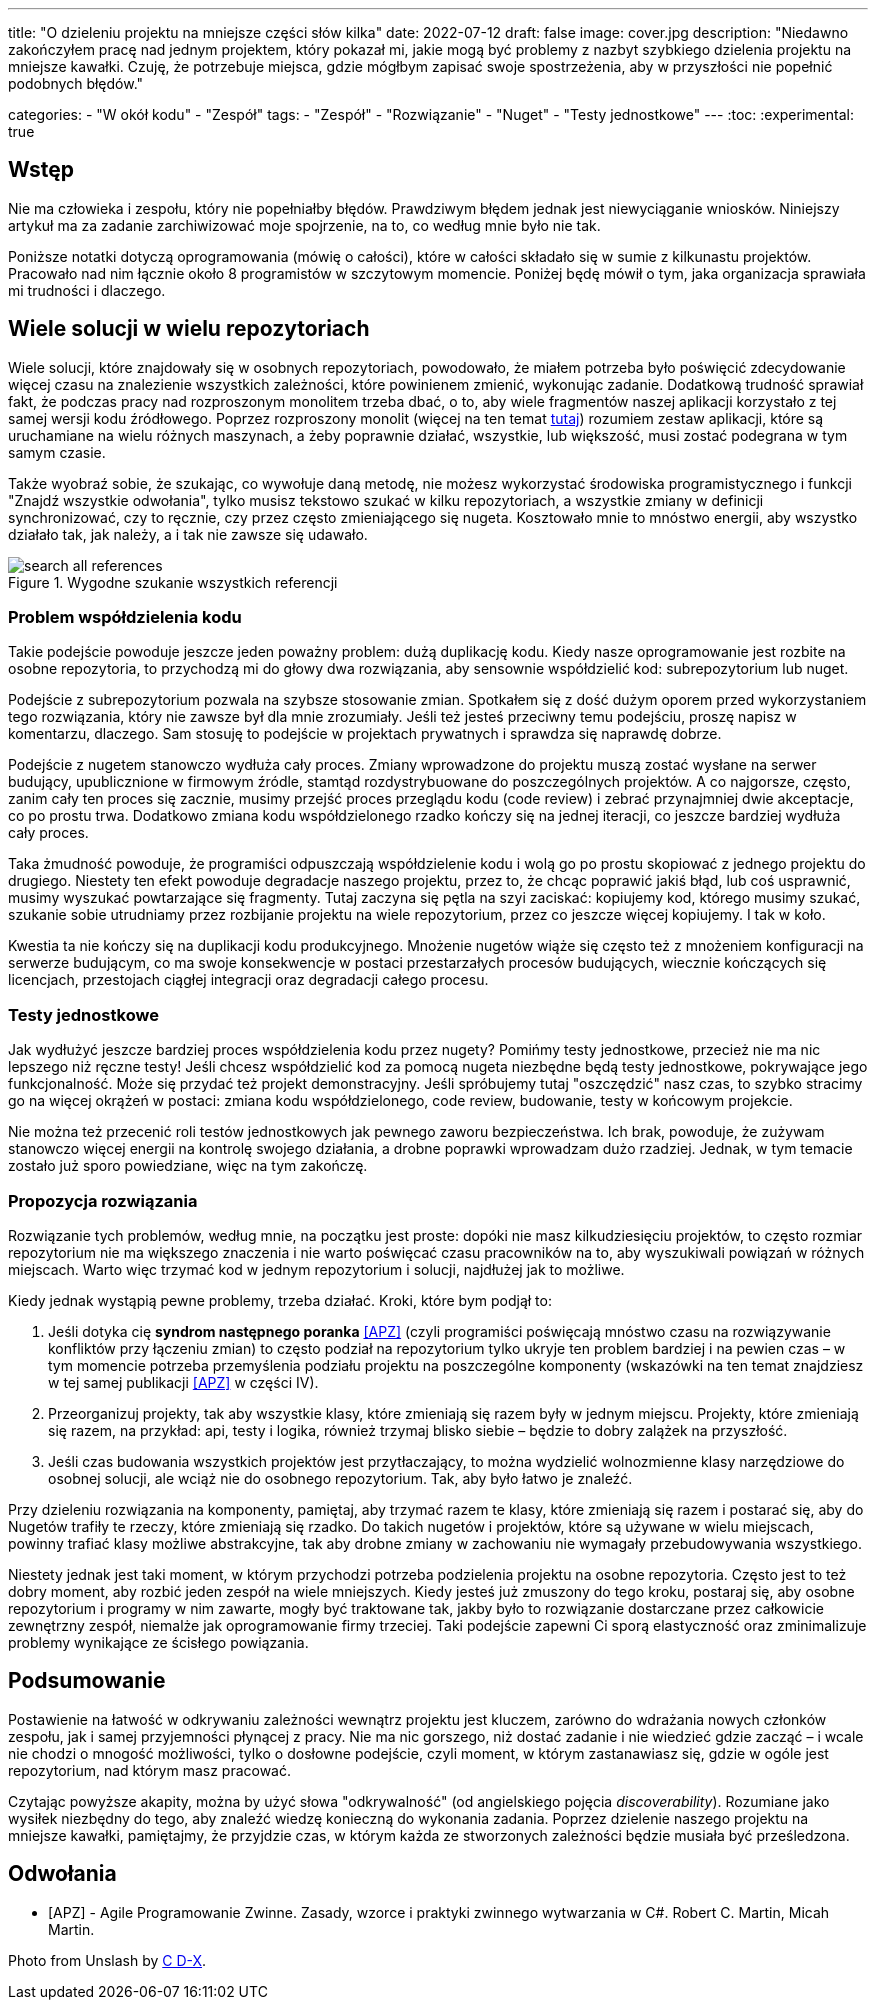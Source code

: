 ---
title: "O dzieleniu projektu na mniejsze części słów kilka"
date: 2022-07-12
draft: false
image: cover.jpg
description: "Niedawno zakończyłem pracę nad jednym projektem, który pokazał mi, jakie mogą być problemy z nazbyt szybkiego dzielenia projektu na mniejsze kawałki. Czuję, że potrzebuje miejsca, gdzie mógłbym zapisać swoje spostrzeżenia, aby w przyszłości nie popełnić podobnych błędów."

categories: 
    - "W okół kodu"
    - "Zespół"
tags:
    - "Zespół"
    - "Rozwiązanie"
    - "Nuget"
    - "Testy jednostkowe"
---
:toc: 
:experimental: true

== Wstęp

Nie ma człowieka i zespołu, który nie popełniałby błędów. 
Prawdziwym błędem jednak jest niewyciąganie wniosków. 
Niniejszy artykuł ma za zadanie zarchiwizować moje spojrzenie, na to, co według mnie było nie tak. 

Poniższe notatki dotyczą oprogramowania (mówię o całości), które w całości składało się w sumie z kilkunastu projektów. 
Pracowało nad nim łącznie około 8 programistów w szczytowym momencie. 
Poniżej będę mówił o tym, jaka organizacja sprawiała mi trudności i dlaczego. 

== Wiele solucji w wielu repozytoriach

Wiele solucji, które znajdowały się w osobnych repozytoriach, powodowało, że miałem potrzeba było poświęcić zdecydowanie więcej czasu na znalezienie wszystkich zależności, które powinienem zmienić, wykonując zadanie. 
Dodatkową trudność sprawiał fakt, że podczas pracy nad rozproszonym monolitem trzeba dbać, o to, aby wiele fragmentów naszej aplikacji korzystało z tej samej wersji kodu źródłowego. 
Poprzez rozproszony monolit (więcej na ten temat https://bulldogjob.pl/readme/czy-monolity-to-architektura-przyszlosci[tutaj]) rozumiem zestaw aplikacji, które są uruchamiane na wielu różnych maszynach, a żeby poprawnie działać, wszystkie, lub większość, musi zostać podegrana w tym samym czasie. 

Także wyobraź sobie, że szukając, co wywołuje daną metodę, nie możesz wykorzystać środowiska programistycznego i funkcji "Znajdź wszystkie odwołania", tylko musisz tekstowo szukać w kilku repozytoriach, a wszystkie zmiany w definicji synchronizować, czy to ręcznie, czy przez często zmieniającego się nugeta. 
Kosztowało mnie to mnóstwo energii, aby wszystko działało tak, jak należy, a i tak nie zawsze się udawało. 

.Wygodne szukanie wszystkich referencji
image::search-all-references.png[]

=== Problem współdzielenia kodu

Takie podejście powoduje jeszcze jeden poważny problem: dużą duplikację kodu. 
Kiedy nasze oprogramowanie jest rozbite na osobne repozytoria, to przychodzą mi do głowy dwa rozwiązania, aby sensownie współdzielić kod: subrepozytorium lub nuget. 

Podejście z subrepozytorium pozwala na szybsze stosowanie zmian. 
Spotkałem się z dość dużym oporem przed wykorzystaniem tego rozwiązania, który nie zawsze był dla mnie zrozumiały.
Jeśli też jesteś przeciwny temu podejściu, proszę napisz w komentarzu, dlaczego. 
Sam stosuję to podejście w projektach prywatnych i sprawdza się naprawdę dobrze.

Podejście z nugetem stanowczo wydłuża cały proces. 
Zmiany wprowadzone do projektu muszą zostać wysłane na serwer budujący, upublicznione w firmowym źródle, stamtąd rozdystrybuowane do poszczególnych projektów. 
A co najgorsze, często, zanim cały ten proces się zacznie, musimy przejść proces przeglądu kodu (code review) i zebrać przynajmniej dwie akceptacje, co po prostu trwa. 
Dodatkowo zmiana kodu współdzielonego rzadko kończy się na jednej iteracji, co jeszcze bardziej wydłuża cały proces. 

Taka żmudność powoduje, że programiści odpuszczają współdzielenie kodu i wolą go po prostu skopiować z jednego projektu do drugiego. 
Niestety ten efekt powoduje degradacje naszego projektu, przez to, że chcąc poprawić jakiś błąd, lub coś usprawnić, musimy wyszukać powtarzające się fragmenty.
Tutaj zaczyna się pętla na szyi zaciskać: kopiujemy kod, którego musimy szukać, szukanie sobie utrudniamy przez rozbijanie projektu na wiele repozytorium, przez co jeszcze więcej kopiujemy. 
I tak w koło. 

Kwestia ta nie kończy się na duplikacji kodu produkcyjnego. 
Mnożenie nugetów wiąże się często też z mnożeniem konfiguracji na serwerze budującym, co ma swoje konsekwencje w postaci przestarzałych procesów budujących, wiecznie kończących się licencjach, przestojach ciągłej integracji oraz degradacji całego procesu. 

=== Testy jednostkowe

Jak wydłużyć jeszcze bardziej proces współdzielenia kodu przez nugety? 
Pomińmy testy jednostkowe, przecież nie ma nic lepszego niż ręczne testy! 
Jeśli chcesz współdzielić kod za pomocą nugeta niezbędne będą testy jednostkowe, pokrywające jego funkcjonalność.
Może się przydać też projekt demonstracyjny. 
Jeśli spróbujemy tutaj "oszczędzić" nasz czas, to szybko stracimy go na więcej okrążeń w postaci: zmiana kodu współdzielonego, code review, budowanie, testy w końcowym projekcie. 

Nie można też przecenić roli testów jednostkowych jak pewnego zaworu bezpieczeństwa. 
Ich brak, powoduje, że zużywam stanowczo więcej energii na kontrolę swojego działania, a drobne poprawki wprowadzam dużo rzadziej. 
Jednak, w tym temacie zostało już sporo powiedziane, więc na tym zakończę.

=== Propozycja rozwiązania 

Rozwiązanie tych problemów, według mnie, na początku jest proste: dopóki nie masz kilkudziesięciu projektów, to często rozmiar repozytorium nie ma większego znaczenia i nie warto poświęcać czasu pracowników na to, aby wyszukiwali powiązań w różnych miejscach. 
Warto więc trzymać kod w jednym repozytorium i solucji, najdłużej jak to możliwe. 

Kiedy jednak wystąpią pewne problemy, trzeba działać.
Kroki, które bym podjął to:

. Jeśli dotyka cię *syndrom następnego poranka* <<APZ>> (czyli programiści poświęcają mnóstwo czasu na rozwiązywanie konfliktów przy łączeniu zmian) to często podział na repozytorium tylko ukryje ten problem bardziej i na pewien czas – w tym momencie potrzeba przemyślenia podziału projektu na poszczególne komponenty (wskazówki na ten temat znajdziesz w tej samej publikacji <<APZ>> w części IV).
. Przeorganizuj projekty, tak aby wszystkie klasy, które zmieniają się razem były w jednym miejscu. 
Projekty, które zmieniają się razem, na przykład: api, testy i logika, również trzymaj blisko siebie – będzie to dobry zalążek na przyszłość.
. Jeśli czas budowania wszystkich projektów jest przytłaczający, to można wydzielić wolnozmienne klasy narzędziowe do osobnej solucji, ale wciąż nie do osobnego repozytorium. 
Tak, aby było łatwo je znaleźć.

Przy dzieleniu rozwiązania na komponenty, pamiętaj, aby trzymać razem te klasy, które zmieniają się razem i postarać się, aby do Nugetów trafiły te rzeczy, które zmieniają się rzadko. 
Do takich nugetów i projektów, które są używane w wielu miejscach, powinny trafiać klasy możliwe abstrakcyjne, tak aby drobne zmiany w zachowaniu nie wymagały przebudowywania wszystkiego. 

Niestety jednak jest taki moment, w którym przychodzi potrzeba podzielenia projektu na osobne repozytoria.
Często jest to też dobry moment, aby rozbić jeden zespół na wiele mniejszych. 
Kiedy jesteś już zmuszony do tego kroku, postaraj się, aby osobne repozytorium i programy w nim zawarte, mogły być traktowane tak, jakby było to rozwiązanie dostarczane przez całkowicie zewnętrzny zespół, niemalże jak oprogramowanie firmy trzeciej. 
Taki podejście zapewni Ci sporą elastyczność oraz zminimalizuje problemy wynikające ze ścisłego powiązania.

== Podsumowanie


Postawienie na łatwość w odkrywaniu zależności wewnątrz projektu jest kluczem, zarówno do wdrażania nowych członków zespołu, jak i samej przyjemności płynącej z pracy. 
Nie ma nic gorszego, niż dostać zadanie i nie wiedzieć gdzie zacząć – i wcale nie chodzi o mnogość możliwości, tylko o dosłowne podejście, czyli moment, w którym zastanawiasz się, gdzie w ogóle jest repozytorium, nad którym masz pracować. 

Czytając powyższe akapity, można by użyć słowa "odkrywalność" (od angielskiego pojęcia _discoverability_). 
Rozumiane jako wysiłek niezbędny do tego, aby znaleźć wiedzę konieczną do wykonania zadania.
Poprzez dzielenie naszego projektu na mniejsze kawałki, pamiętajmy, że przyjdzie czas, w którym każda ze stworzonych zależności będzie musiała być prześledzona. 


[bibliography]
== Odwołania

* [[[APZ]]] - Agile Programowanie Zwinne. Zasady, wzorce i praktyki zwinnego wytwarzania w C#. Robert C. Martin, Micah Martin.

[.small]
Photo from Unslash by 
https://unsplash.com/photos/kTHJb6pYsrY?utm_source=unsplash&utm_medium=referral&utm_content=creditShareLink[C D-X].